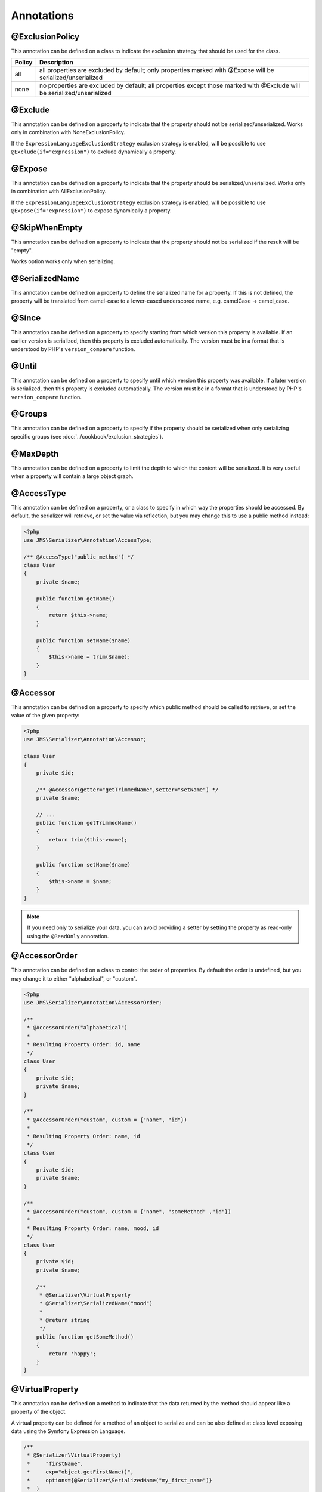 Annotations
-----------

@ExclusionPolicy
~~~~~~~~~~~~~~~~
This annotation can be defined on a class to indicate the exclusion strategy
that should be used for the class.

+----------+----------------------------------------------------------------+
| Policy   | Description                                                    |
+==========+================================================================+
| all      | all properties are excluded by default; only properties marked |
|          | with @Expose will be serialized/unserialized                   |
+----------+----------------------------------------------------------------+
| none     | no properties are excluded by default; all properties except   |
|          | those marked with @Exclude will be serialized/unserialized     |
+----------+----------------------------------------------------------------+

@Exclude
~~~~~~~~
This annotation can be defined on a property to indicate that the property should
not be serialized/unserialized. Works only in combination with NoneExclusionPolicy.

If the ``ExpressionLanguageExclusionStrategy`` exclusion strategy is enabled, will
be possible to use ``@Exclude(if="expression")`` to exclude dynamically a property.

@Expose
~~~~~~~
This annotation can be defined on a property to indicate that the property should
be serialized/unserialized. Works only in combination with AllExclusionPolicy.

If the ``ExpressionLanguageExclusionStrategy`` exclusion strategy is enabled, will
be possible to use ``@Expose(if="expression")`` to expose dynamically a property.

@SkipWhenEmpty
~~~~~~~~~~~~~~
This annotation can be defined on a property to indicate that the property should
not be serialized if the result will be "empty".

Works option works only when serializing.

@SerializedName
~~~~~~~~~~~~~~~
This annotation can be defined on a property to define the serialized name for a
property. If this is not defined, the property will be translated from camel-case
to a lower-cased underscored name, e.g. camelCase -> camel_case.

@Since
~~~~~~
This annotation can be defined on a property to specify starting from which
version this property is available. If an earlier version is serialized, then
this property is excluded automatically. The version must be in a format that is
understood by PHP's ``version_compare`` function.

@Until
~~~~~~
This annotation can be defined on a property to specify until which version this
property was available. If a later version is serialized, then this property is
excluded automatically. The version must be in a format that is understood by
PHP's ``version_compare`` function.

@Groups
~~~~~~~
This annotation can be defined on a property to specify if the property
should be serialized when only serializing specific groups (see
:doc:`../cookbook/exclusion_strategies`).

@MaxDepth
~~~~~~~~~
This annotation can be defined on a property to limit the depth to which the
content will be serialized. It is very useful when a property will contain a
large object graph.

@AccessType
~~~~~~~~~~~
This annotation can be defined on a property, or a class to specify in which way
the properties should be accessed. By default, the serializer will retrieve, or
set the value via reflection, but you may change this to use a public method instead:

.. code-block :: php

    <?php
    use JMS\Serializer\Annotation\AccessType;

    /** @AccessType("public_method") */
    class User
    {
        private $name;

        public function getName()
        {
            return $this->name;
        }

        public function setName($name)
        {
            $this->name = trim($name);
        }
    }

@Accessor
~~~~~~~~~
This annotation can be defined on a property to specify which public method should
be called to retrieve, or set the value of the given property:

.. code-block :: php

    <?php
    use JMS\Serializer\Annotation\Accessor;

    class User
    {
        private $id;

        /** @Accessor(getter="getTrimmedName",setter="setName") */
        private $name;

        // ...
        public function getTrimmedName()
        {
            return trim($this->name);
        }

        public function setName($name)
        {
            $this->name = $name;
        }
    }
    
.. note ::

    If you need only to serialize your data, you can avoid providing a setter by
    setting the property as read-only using the ``@ReadOnly`` annotation.

@AccessorOrder
~~~~~~~~~~~~~~
This annotation can be defined on a class to control the order of properties. By
default the order is undefined, but you may change it to either "alphabetical", or
"custom".

.. code-block :: php

    <?php
    use JMS\Serializer\Annotation\AccessorOrder;

    /**
     * @AccessorOrder("alphabetical")
     *
     * Resulting Property Order: id, name
     */
    class User
    {
        private $id;
        private $name;
    }

    /**
     * @AccessorOrder("custom", custom = {"name", "id"})
     *
     * Resulting Property Order: name, id
     */
    class User
    {
        private $id;
        private $name;
    }

    /**
     * @AccessorOrder("custom", custom = {"name", "someMethod" ,"id"})
     *
     * Resulting Property Order: name, mood, id
     */
    class User
    {
        private $id;
        private $name;

        /**
         * @Serializer\VirtualProperty
         * @Serializer\SerializedName("mood")
         *
         * @return string
         */
        public function getSomeMethod()
        {
            return 'happy';
        }
    }

@VirtualProperty
~~~~~~~~~~~~~~~~
This annotation can be defined on a method to indicate that the data returned by
the method should appear like a property of the object.

A virtual property can be defined for a method of an object to serialize and can be
also defined at class level exposing data using the Symfony Expression Language.

.. code-block :: php

    /**
     * @Serializer\VirtualProperty(
     *     "firstName",
     *     exp="object.getFirstName()",
     *     options={@Serializer\SerializedName("my_first_name")}
     *  )
     */
    class Author
    {
        /**
         * @Serializer\Expose()
         */
        private $id;

        /**
         * @Serializer\Exclude()
         */
        private $firstName;

        /**
         * @Serializer\Exclude()
         */
        private $lastName;

        /**
         * @Serializer\VirtualProperty()
         */
        public function getLastName()
        {
            return $this->lastName;
        }

        public function getFirstName()
        {
            return $this->firstName;
        }
    }

In this example:

- ``id`` is exposed using the object reflection.
- ``lastName`` is exposed using the ``getLastName`` getter method.
- ``firstName`` is exposed using the ``object.getFirstName()`` expression (``exp`` can contain any valid symfony expression).


.. note ::

    This only works for serialization and is completely ignored during deserialization.

@Inline
~~~~~~~
This annotation can be defined on a property to indicate that the data of the property
should be inlined.

**Note**: This only works for serialization, the serializer will not be able to deserialize
objects with this annotation. Also, AccessorOrder will be using the name of the property
to determine the order.

@ReadOnly
~~~~~~~~~
This annotation can be defined on a property to indicate that the data of the property
is read only and cannot be set during deserialization.

A property can be marked as non read only with ``@ReadOnly(false)`` annotation (useful when a class is marked as read only).

@PreSerialize
~~~~~~~~~~~~~
This annotation can be defined on a method which is supposed to be called before
the serialization of the object starts.

@PostSerialize
~~~~~~~~~~~~~~
This annotation can be defined on a method which is then called directly after the
object has been serialized.

@PostDeserialize
~~~~~~~~~~~~~~~~
This annotation can be defined on a method which is supposed to be called after
the object has been deserialized.

@HandlerCallback
~~~~~~~~~~~~~~~~
This annotation can be defined on a method if serialization/deserialization is handled
by the object itself.

.. code-block :: php

    <?php

    class Article
    {
        /**
         * @HandlerCallback("xml", direction = "serialization")
         */
        public function serializeToXml(XmlSerializationVisitor $visitor)
        {
            // custom logic here
        }
    }

@Discriminator
~~~~~~~~~~~~~~

.. versionadded : 0.12
    @Discriminator was added

This annotation allows serialization/deserialization of relations which are polymorphic, but
where a common base class exists. The ``@Discriminator`` annotation has to be applied
to the least super type::

    /**
     * @Discriminator(field = "type", disabled = false, map = {"car": "Car", "moped": "Moped"}, groups={"foo", "bar"})
     */
    abstract class Vehicle { }
    class Car extends Vehicle { }
    class Moped extends Vehicle { }


.. note ::

    `groups` is optional and is used as exclusion policy.

@Type
~~~~~
This annotation can be defined on a property to specify the type of that property.
For deserialization, this annotation must be defined.
The ``@Type`` annotation can have parameters and parameters can be used by serialization/deserialization
handlers to enhance the serialization or deserialization result; for example, you may want to
force a certain format to be used for serializing DateTime types and specifying at the same time a different format
used when deserializing them.

Available Types:

+----------------------------------------------------------+--------------------------------------------------+
| Type                                                     | Description                                      |
+==========================================================+==================================================+
| boolean or bool                                          | Primitive boolean                                |
+----------------------------------------------------------+--------------------------------------------------+
| integer or int                                           | Primitive integer                                |
+----------------------------------------------------------+--------------------------------------------------+
| double or float                                          | Primitive double                                 |
+----------------------------------------------------------+--------------------------------------------------+
| string                                                   | Primitive string                                 |
+----------------------------------------------------------+--------------------------------------------------+
| array                                                    | An array with arbitrary keys, and values.        |
+----------------------------------------------------------+--------------------------------------------------+
| array<T>                                                 | A list of type T (T can be any available type).  |
|                                                          | Examples:                                        |
|                                                          | array<string>, array<MyNamespace\MyObject>, etc. |
+----------------------------------------------------------+--------------------------------------------------+
| array<K, V>                                              | A map of keys of type K to values of type V.     |
|                                                          | Examples: array<string, string>,                 |
|                                                          | array<string, MyNamespace\MyObject>, etc.        |
+----------------------------------------------------------+--------------------------------------------------+
| DateTime                                                 | PHP's DateTime object (default format*/timezone) |
+----------------------------------------------------------+--------------------------------------------------+
| DateTime<'format'>                                       | PHP's DateTime object (custom format/default     |
|                                                          | timezone)                                        |
+----------------------------------------------------------+--------------------------------------------------+
| DateTime<'format', 'zone'>                               | PHP's DateTime object (custom format/timezone)   |
+----------------------------------------------------------+--------------------------------------------------+
| DateTime<'format', 'zone', 'deserializeFormat'>          | PHP's DateTime object (custom format/timezone,   |
|                                                          | deserialize format). If you do not want to       |
|                                                          | specify a specific timezone, use an empty        |
|                                                          | string ('').                                     |
+----------------------------------------------------------+--------------------------------------------------+
| DateTimeImmutable                                        | PHP's DateTimeImmutable object (default format*/ |
|                                                          | timezone)                                        |
+----------------------------------------------------------+--------------------------------------------------+
| DateTimeImmutable<'format'>                              | PHP's DateTimeImmutable object (custom format/   |
|                                                          | default timezone)                                |
+----------------------------------------------------------+--------------------------------------------------+
| DateTimeImmutable<'format', 'zone'>                      | PHP's DateTimeImmutable object (custom format/   |
|                                                          | timezone)                                        |
+----------------------------------------------------------+--------------------------------------------------+
| DateTimeImmutable<'format', 'zone', 'deserializeFormat'> | PHP's DateTimeImmutable object (custom format/   |
|                                                          | timezone/deserialize format). If you do not want |
|                                                          | to specify a specific timezone, use an empty     |
|                                                          | string ('').                                     |
+----------------------------------------------------------+--------------------------------------------------+
| DateInterval                                             | PHP's DateInterval object using ISO 8601 format  |
+----------------------------------------------------------+--------------------------------------------------+
| T                                                        | Where T is a fully qualified class name.         |
+----------------------------------------------------------+--------------------------------------------------+
| ArrayCollection<T>                                       | Similar to array<T>, but will be deserialized    |
|                                                          | into Doctrine's ArrayCollection class.           |
+----------------------------------------------------------+--------------------------------------------------+
| ArrayCollection<K, V>                                    | Similar to array<K, V>, but will be deserialized |
|                                                          | into Doctrine's ArrayCollection class.           |
+----------------------------------------------------------+--------------------------------------------------+

(*) If the standalone jms/serializer is used then default format is `\DateTime::ISO8601` (which is not compatible with ISO-8601 despite the name). For jms/serializer-bundle the default format is `\DateTime::ATOM` (the real ISO-8601 format) but it can be changed in [configuration](https://jmsyst.com/bundles/JMSSerializerBundle/master/configuration#configuration-block-2-0).

Examples:

.. code-block :: php

    <?php

    namespace MyNamespace;

    use JMS\Serializer\Annotation\Type;

    class BlogPost
    {
        /**
         * @Type("ArrayCollection<MyNamespace\Comment>")
         */
        private $comments;

        /**
         * @Type("string")
         */
        private $title;

        /**
         * @Type("MyNamespace\Author")
         */
        private $author;

        /**
         * @Type("DateTime")
         */
        private $startAt;

        /**
         * @Type("DateTime<'Y-m-d'>")
         */
        private $endAt;

        /**
         * @Type("DateTimeImmutable")
         */
        private $createdAt;

        /**
         * @Type("DateTimeImmutable<'Y-m-d'>")
         */
        private $updatedAt;

        /**
         * @Type("boolean")
         */
        private $published;

        /**
         * @Type("array<string, string>")
         */
        private $keyValueStore;
    }

@XmlRoot
~~~~~~~~
This allows you to specify the name of the top-level element.

.. code-block :: php

    <?php

    use JMS\Serializer\Annotation\XmlRoot;

    /** @XmlRoot("user") */
    class User
    {
        private $name = 'Johannes';
    }

Resulting XML:

.. code-block :: xml

    <user>
        <name><![CDATA[Johannes]]></name>
    </user>

.. note ::

    @XmlRoot only applies to the root element, but is for example not taken into
    account for collections. You can define the entry name for collections using
    @XmlList, or @XmlMap.

@XmlAttribute
~~~~~~~~~~~~~
This allows you to mark properties which should be set as attributes,
and not as child elements.

.. code-block :: php

    <?php

    use JMS\Serializer\Annotation\XmlAttribute;

    class User
    {
        /** @XmlAttribute */
        private $id = 1;
        private $name = 'Johannes';
    }

Resulting XML:

.. code-block :: xml

    <result id="1">
        <name><![CDATA[Johannes]]></name>
    </result>


@XmlDiscriminator
~~~~~~~~~~~~~~~~~
This annotation allows to modify the behaviour of @Discriminator regarding handling of XML.


Available Options:

+-------------------------------------+--------------------------------------------------+
| Type                                | Description                                      |
+=====================================+==================================================+
| attribute                           | use an attribute instead of a child node         |
+-------------------------------------+--------------------------------------------------+
| cdata                               | render child node content with or without cdata  |
+-------------------------------------+--------------------------------------------------+
| namespace                           | render child node using the specified namespace  |
+-------------------------------------+--------------------------------------------------+

Example for "attribute":
.. code-block :: php

    <?php

    use JMS\Serializer\Annotation\Discriminator;
    use JMS\Serializer\Annotation\XmlDiscriminator;

    /**
     * @Discriminator(field = "type", map = {"car": "Car", "moped": "Moped"}, groups={"foo", "bar"})
     * @XmlDiscriminator(attribute=true)
     */
    abstract class Vehicle { }
    class Car extends Vehicle { }

Resulting XML:

.. code-block :: xml

    <vehicle type="car" />


Example for "cdata":

.. code-block :: php
    <?php

    use JMS\Serializer\Annotation\Discriminator;
    use JMS\Serializer\Annotation\XmlDiscriminator;



    /**
     * @Discriminator(field = "type", map = {"car": "Car", "moped": "Moped"}, groups={"foo", "bar"})
     * @XmlDiscriminator(attribute=true)
     */
    abstract class Vehicle { }
    class Car extends Vehicle { }

Resulting XML:

.. code-block :: xml

    <vehicle><type>car</type></vehicle>


@XmlValue
~~~~~~~~~
This allows you to mark properties which should be set as the value of the
current element. Note that this has the limitation that any additional
properties of that object must have the @XmlAttribute annotation.
XMlValue also has property cdata. Which has the same meaning as the one in
XMLElement.

.. code-block :: php

    <?php

    use JMS\Serializer\Annotation\XmlAttribute;
    use JMS\Serializer\Annotation\XmlValue;
    use JMS\Serializer\Annotation\XmlRoot;

    /** @XmlRoot("price") */
    class Price
    {
        /** @XmlAttribute */
        private $currency = 'EUR';

        /** @XmlValue */
        private $amount = 1.23;
    }

Resulting XML:

.. code-block :: xml

    <price currency="EUR">1.23</price>

@XmlList
~~~~~~~~
This allows you to define several properties of how arrays should be
serialized. This is very similar to @XmlMap, and should be used if the
keys of the array are not important.

.. code-block :: php

    <?php

    use JMS\Serializer\Annotation\XmlList;
    use JMS\Serializer\Annotation\XmlRoot;

    /** @XmlRoot("post") */
    class Post
    {
        /**
         * @XmlList(inline = true, entry = "comment")
         */
        private $comments = array(
            new Comment('Foo'),
            new Comment('Bar'),
        );
    }

    class Comment
    {
        private $text;

        public function __construct($text)
        {
            $this->text = $text;
        }
    }

Resulting XML:

.. code-block :: xml

    <post>
        <comment>
            <text><![CDATA[Foo]]></text>
        </comment>
        <comment>
            <text><![CDATA[Bar]]></text>
        </comment>
    </post>

You can also specify the entry tag namespace using the ``namespace`` attribute (``@XmlList(inline = true, entry = "comment", namespace="http://www.example.com/ns")``).

@XmlMap
~~~~~~~
Similar to @XmlList, but the keys of the array are meaningful.

@XmlKeyValuePairs
~~~~~~~~~~~~~~~~~
This allows you to use the keys of an array as xml tags.

.. note ::

    When a key is an invalid xml tag name (e.g. 1_foo) the tag name *entry* will be used instead of the key.

@XmlAttributeMap
~~~~~~~~~~~~~~~~

This is similar to the @XmlKeyValuePairs, but instead of creating child elements, it creates attributes.

.. code-block :: php

    <?php

    use JMS\Serializer\Annotation\XmlAttribute;

    class Input
    {
        /** @XmlAttributeMap */
        private $id = array(
            'name' => 'firstname',
            'value' => 'Adrien',
        );
    }

Resulting XML:

.. code-block :: xml

    <result name="firstname" value="Adrien"/>

@XmlElement
~~~~~~~~~~~
This annotation can be defined on a property to add additional xml serialization/deserialization properties.

.. code-block :: php

    <?php

    use JMS\Serializer\Annotation\XmlElement;

    /**
     * @XmlNamespace(uri="http://www.w3.org/2005/Atom", prefix="atom")
     */
    class User
    {
        /**
        * @XmlElement(cdata=false, namespace="http://www.w3.org/2005/Atom")
        */
        private $id = 'my_id';
    }

Resulting XML:

.. code-block :: xml

    <atom:id>my_id</atom:id>

@XmlNamespace
~~~~~~~~~~~~~
This annotation allows you to specify Xml namespace/s and prefix used.

.. code-block :: php

    <?php

    use JMS\Serializer\Annotation\XmlNamespace;

    /**
     * @XmlNamespace(uri="http://example.com/namespace")
     * @XmlNamespace(uri="http://www.w3.org/2005/Atom", prefix="atom")
     */
    class BlogPost
    {
        /**
         * @Type("JMS\Serializer\Tests\Fixtures\Author")
         * @Groups({"post"})
         * @XmlElement(namespace="http://www.w3.org/2005/Atom")
         */
         private $author;
    }

    class Author
    {
        /**
         * @Type("string")
         * @SerializedName("full_name")
         */
         private $name;
    }

Resulting XML:

.. code-block :: xml

    <?xml version="1.0" encoding="UTF-8"?>
    <blog-post xmlns="http://example.com/namespace" xmlns:atom="http://www.w3.org/2005/Atom">
        <atom:author>
            <full_name><![CDATA[Foo Bar]]></full_name>
        </atom:author>
    </blog>
